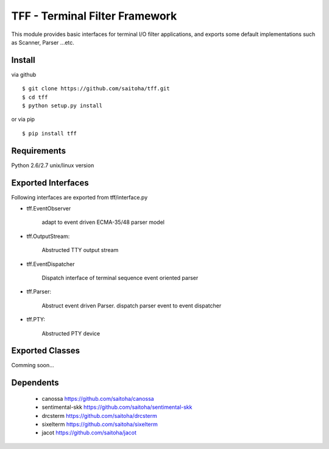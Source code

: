 TFF - Terminal Filter Framework
===============================

This module provides basic interfaces for terminal I/O filter applications,
and exports some default implementations such as Scanner, Parser ...etc.

Install
-------

via github ::

    $ git clone https://github.com/saitoha/tff.git
    $ cd tff
    $ python setup.py install

or via pip ::

    $ pip install tff


Requirements
------------
Python 2.6/2.7 unix/linux version


Exported Interfaces
-------------------

Following interfaces are exported from tff/interface.py

- tff.EventObserver

    adapt to event driven ECMA-35/48 parser model

- tff.OutputStream:

    Abstructed TTY output stream 

- tff.EventDispatcher

    Dispatch interface of terminal sequence event oriented parser

- tff.Parser:

    Abstruct event driven Parser. dispatch parser event to event dispatcher

- tff.PTY:

    Abstructed PTY device


Exported Classes
----------------

Comming soon...

Dependents
----------

 - canossa 
   https://github.com/saitoha/canossa

 - sentimental-skk
   https://github.com/saitoha/sentimental-skk

 - drcsterm 
   https://github.com/saitoha/drcsterm

 - sixelterm 
   https://github.com/saitoha/sixelterm

 - jacot 
   https://github.com/saitoha/jacot

